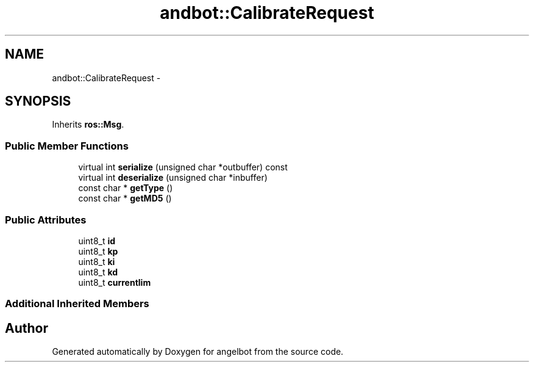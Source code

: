 .TH "andbot::CalibrateRequest" 3 "Sat Jul 9 2016" "angelbot" \" -*- nroff -*-
.ad l
.nh
.SH NAME
andbot::CalibrateRequest \- 
.SH SYNOPSIS
.br
.PP
.PP
Inherits \fBros::Msg\fP\&.
.SS "Public Member Functions"

.in +1c
.ti -1c
.RI "virtual int \fBserialize\fP (unsigned char *outbuffer) const "
.br
.ti -1c
.RI "virtual int \fBdeserialize\fP (unsigned char *inbuffer)"
.br
.ti -1c
.RI "const char * \fBgetType\fP ()"
.br
.ti -1c
.RI "const char * \fBgetMD5\fP ()"
.br
.in -1c
.SS "Public Attributes"

.in +1c
.ti -1c
.RI "uint8_t \fBid\fP"
.br
.ti -1c
.RI "uint8_t \fBkp\fP"
.br
.ti -1c
.RI "uint8_t \fBki\fP"
.br
.ti -1c
.RI "uint8_t \fBkd\fP"
.br
.ti -1c
.RI "uint8_t \fBcurrentlim\fP"
.br
.in -1c
.SS "Additional Inherited Members"


.SH "Author"
.PP 
Generated automatically by Doxygen for angelbot from the source code\&.
